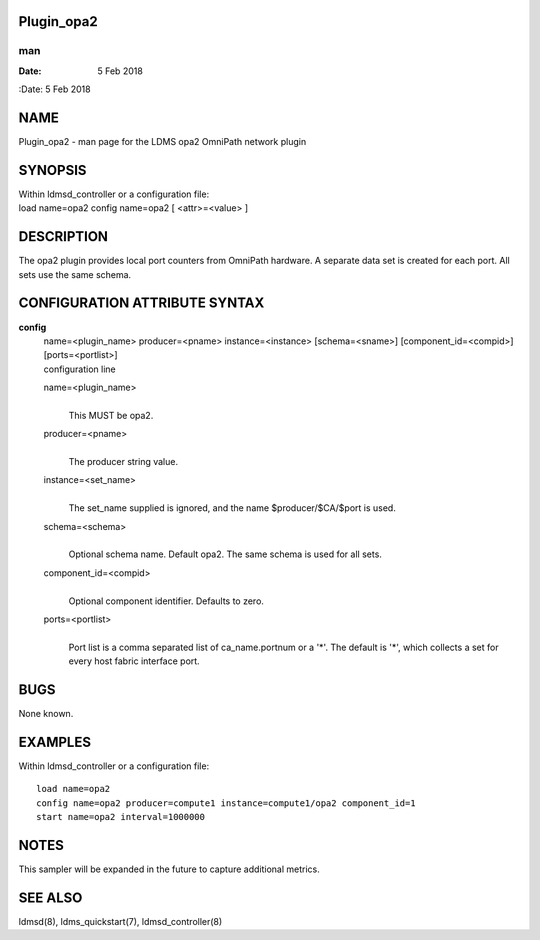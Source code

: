 Plugin_opa2
===========
===
man
===

:Date:   5 Feb 2018

NAME
====

Plugin_opa2 - man page for the LDMS opa2 OmniPath network plugin

SYNOPSIS
========

| Within ldmsd_controller or a configuration file:
| load name=opa2 config name=opa2 [ <attr>=<value> ]

DESCRIPTION
===========

The opa2 plugin provides local port counters from OmniPath hardware. A
separate data set is created for each port. All sets use the same
schema.

CONFIGURATION ATTRIBUTE SYNTAX
==============================

**config**
   | name=<plugin_name> producer=<pname> instance=<instance>
     [schema=<sname>] [component_id=<compid>] [ports=<portlist>]
   | configuration line

   name=<plugin_name>
      | 
      | This MUST be opa2.

   producer=<pname>
      | 
      | The producer string value.

   instance=<set_name>
      | 
      | The set_name supplied is ignored, and the name
        $producer/$CA/$port is used.

   schema=<schema>
      | 
      | Optional schema name. Default opa2. The same schema is used for
        all sets.

   component_id=<compid>
      | 
      | Optional component identifier. Defaults to zero.

   ports=<portlist>
      | 
      | Port list is a comma separated list of ca_name.portnum or a '*'.
        The default is '*', which collects a set for every host fabric
        interface port.

BUGS
====

None known.

EXAMPLES
========

Within ldmsd_controller or a configuration file:

::

   load name=opa2
   config name=opa2 producer=compute1 instance=compute1/opa2 component_id=1
   start name=opa2 interval=1000000

NOTES
=====

This sampler will be expanded in the future to capture additional
metrics.

SEE ALSO
========

ldmsd(8), ldms_quickstart(7), ldmsd_controller(8)
